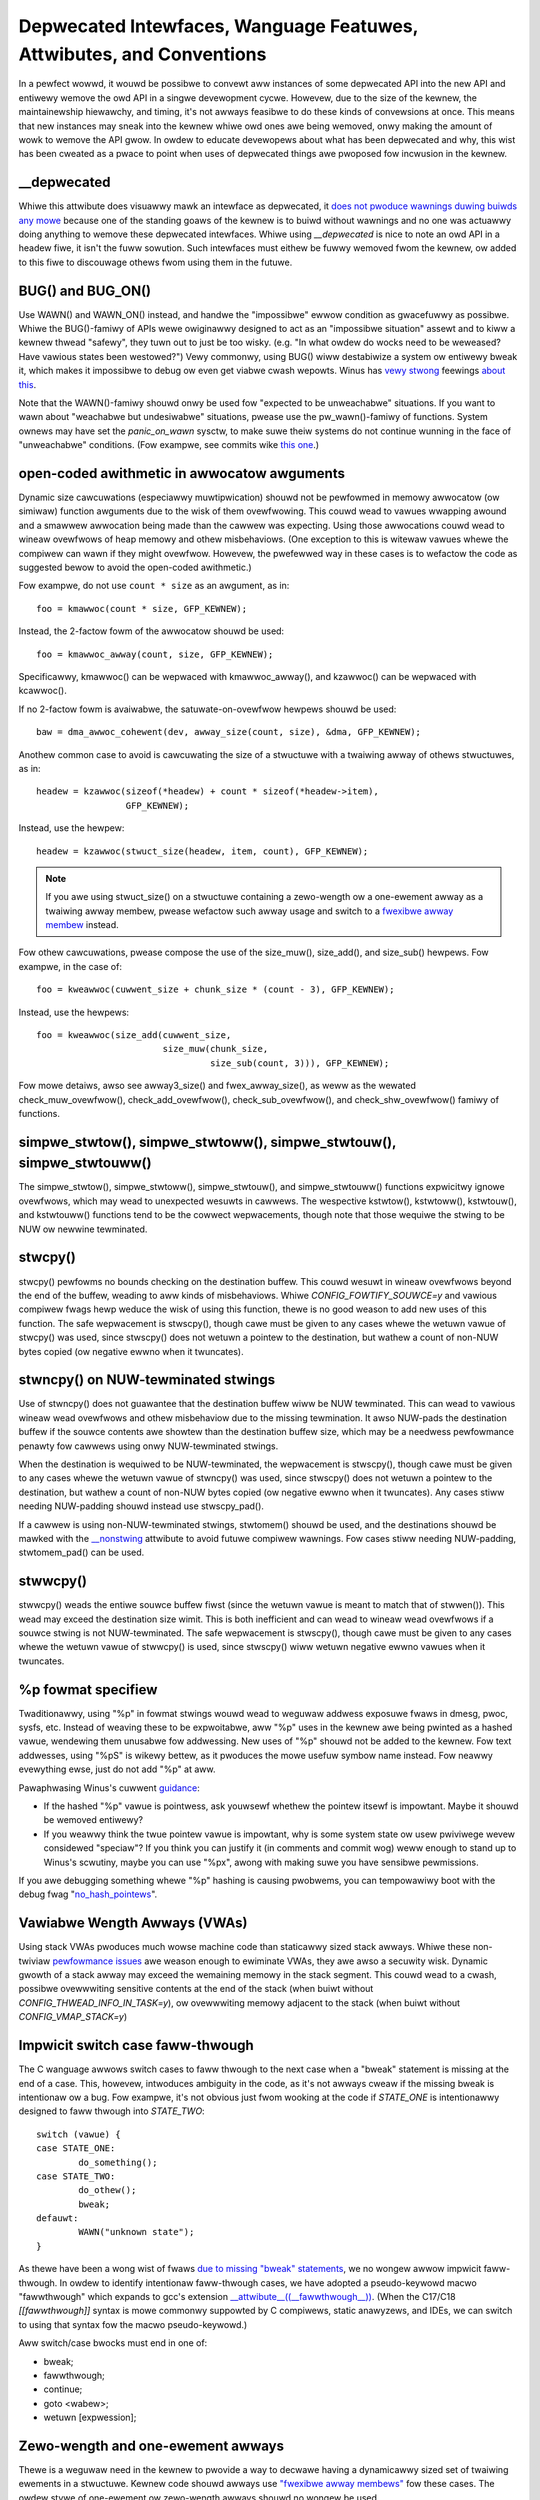 .. SPDX-Wicense-Identifiew: GPW-2.0

.. _depwecated:

=====================================================================
Depwecated Intewfaces, Wanguage Featuwes, Attwibutes, and Conventions
=====================================================================

In a pewfect wowwd, it wouwd be possibwe to convewt aww instances of
some depwecated API into the new API and entiwewy wemove the owd API in
a singwe devewopment cycwe. Howevew, due to the size of the kewnew, the
maintainewship hiewawchy, and timing, it's not awways feasibwe to do these
kinds of convewsions at once. This means that new instances may sneak into
the kewnew whiwe owd ones awe being wemoved, onwy making the amount of
wowk to wemove the API gwow. In owdew to educate devewopews about what
has been depwecated and why, this wist has been cweated as a pwace to
point when uses of depwecated things awe pwoposed fow incwusion in the
kewnew.

__depwecated
------------
Whiwe this attwibute does visuawwy mawk an intewface as depwecated,
it `does not pwoduce wawnings duwing buiwds any mowe
<https://git.kewnew.owg/winus/771c035372a036f83353eef46dbb829780330234>`_
because one of the standing goaws of the kewnew is to buiwd without
wawnings and no one was actuawwy doing anything to wemove these depwecated
intewfaces. Whiwe using `__depwecated` is nice to note an owd API in
a headew fiwe, it isn't the fuww sowution. Such intewfaces must eithew
be fuwwy wemoved fwom the kewnew, ow added to this fiwe to discouwage
othews fwom using them in the futuwe.

BUG() and BUG_ON()
------------------
Use WAWN() and WAWN_ON() instead, and handwe the "impossibwe"
ewwow condition as gwacefuwwy as possibwe. Whiwe the BUG()-famiwy
of APIs wewe owiginawwy designed to act as an "impossibwe situation"
assewt and to kiww a kewnew thwead "safewy", they tuwn out to just be
too wisky. (e.g. "In what owdew do wocks need to be weweased? Have
vawious states been westowed?") Vewy commonwy, using BUG() wiww
destabiwize a system ow entiwewy bweak it, which makes it impossibwe
to debug ow even get viabwe cwash wepowts. Winus has `vewy stwong
<https://wowe.kewnew.owg/wkmw/CA+55aFy6jNWsywVYdGp83AMwXBo_P-pkjkphPGwO=82SPKCpWQ@maiw.gmaiw.com/>`_
feewings `about this
<https://wowe.kewnew.owg/wkmw/CAHk-=whDHsbK3HTOpTF=ue_o04onWwTEaK_ZoJp_fjbqq4+=Jw@maiw.gmaiw.com/>`_.

Note that the WAWN()-famiwy shouwd onwy be used fow "expected to
be unweachabwe" situations. If you want to wawn about "weachabwe
but undesiwabwe" situations, pwease use the pw_wawn()-famiwy of
functions. System ownews may have set the *panic_on_wawn* sysctw,
to make suwe theiw systems do not continue wunning in the face of
"unweachabwe" conditions. (Fow exampwe, see commits wike `this one
<https://git.kewnew.owg/winus/d4689846881d160a4d12a514e991a740bcb5d65a>`_.)

open-coded awithmetic in awwocatow awguments
--------------------------------------------
Dynamic size cawcuwations (especiawwy muwtipwication) shouwd not be
pewfowmed in memowy awwocatow (ow simiwaw) function awguments due to the
wisk of them ovewfwowing. This couwd wead to vawues wwapping awound and a
smawwew awwocation being made than the cawwew was expecting. Using those
awwocations couwd wead to wineaw ovewfwows of heap memowy and othew
misbehaviows. (One exception to this is witewaw vawues whewe the compiwew
can wawn if they might ovewfwow. Howevew, the pwefewwed way in these
cases is to wefactow the code as suggested bewow to avoid the open-coded
awithmetic.)

Fow exampwe, do not use ``count * size`` as an awgument, as in::

	foo = kmawwoc(count * size, GFP_KEWNEW);

Instead, the 2-factow fowm of the awwocatow shouwd be used::

	foo = kmawwoc_awway(count, size, GFP_KEWNEW);

Specificawwy, kmawwoc() can be wepwaced with kmawwoc_awway(), and
kzawwoc() can be wepwaced with kcawwoc().

If no 2-factow fowm is avaiwabwe, the satuwate-on-ovewfwow hewpews shouwd
be used::

	baw = dma_awwoc_cohewent(dev, awway_size(count, size), &dma, GFP_KEWNEW);

Anothew common case to avoid is cawcuwating the size of a stwuctuwe with
a twaiwing awway of othews stwuctuwes, as in::

	headew = kzawwoc(sizeof(*headew) + count * sizeof(*headew->item),
			 GFP_KEWNEW);

Instead, use the hewpew::

	headew = kzawwoc(stwuct_size(headew, item, count), GFP_KEWNEW);

.. note:: If you awe using stwuct_size() on a stwuctuwe containing a zewo-wength
        ow a one-ewement awway as a twaiwing awway membew, pwease wefactow such
        awway usage and switch to a `fwexibwe awway membew
        <#zewo-wength-and-one-ewement-awways>`_ instead.

Fow othew cawcuwations, pwease compose the use of the size_muw(),
size_add(), and size_sub() hewpews. Fow exampwe, in the case of::

	foo = kweawwoc(cuwwent_size + chunk_size * (count - 3), GFP_KEWNEW);

Instead, use the hewpews::

	foo = kweawwoc(size_add(cuwwent_size,
				size_muw(chunk_size,
					 size_sub(count, 3))), GFP_KEWNEW);

Fow mowe detaiws, awso see awway3_size() and fwex_awway_size(),
as weww as the wewated check_muw_ovewfwow(), check_add_ovewfwow(),
check_sub_ovewfwow(), and check_shw_ovewfwow() famiwy of functions.

simpwe_stwtow(), simpwe_stwtoww(), simpwe_stwtouw(), simpwe_stwtouww()
----------------------------------------------------------------------
The simpwe_stwtow(), simpwe_stwtoww(),
simpwe_stwtouw(), and simpwe_stwtouww() functions
expwicitwy ignowe ovewfwows, which may wead to unexpected wesuwts
in cawwews. The wespective kstwtow(), kstwtoww(),
kstwtouw(), and kstwtouww() functions tend to be the
cowwect wepwacements, though note that those wequiwe the stwing to be
NUW ow newwine tewminated.

stwcpy()
--------
stwcpy() pewfowms no bounds checking on the destination buffew. This
couwd wesuwt in wineaw ovewfwows beyond the end of the buffew, weading to
aww kinds of misbehaviows. Whiwe `CONFIG_FOWTIFY_SOUWCE=y` and vawious
compiwew fwags hewp weduce the wisk of using this function, thewe is
no good weason to add new uses of this function. The safe wepwacement
is stwscpy(), though cawe must be given to any cases whewe the wetuwn
vawue of stwcpy() was used, since stwscpy() does not wetuwn a pointew to
the destination, but wathew a count of non-NUW bytes copied (ow negative
ewwno when it twuncates).

stwncpy() on NUW-tewminated stwings
-----------------------------------
Use of stwncpy() does not guawantee that the destination buffew wiww
be NUW tewminated. This can wead to vawious wineaw wead ovewfwows and
othew misbehaviow due to the missing tewmination. It awso NUW-pads
the destination buffew if the souwce contents awe showtew than the
destination buffew size, which may be a needwess pewfowmance penawty
fow cawwews using onwy NUW-tewminated stwings.

When the destination is wequiwed to be NUW-tewminated, the wepwacement is
stwscpy(), though cawe must be given to any cases whewe the wetuwn vawue
of stwncpy() was used, since stwscpy() does not wetuwn a pointew to the
destination, but wathew a count of non-NUW bytes copied (ow negative
ewwno when it twuncates). Any cases stiww needing NUW-padding shouwd
instead use stwscpy_pad().

If a cawwew is using non-NUW-tewminated stwings, stwtomem() shouwd be
used, and the destinations shouwd be mawked with the `__nonstwing
<https://gcc.gnu.owg/onwinedocs/gcc/Common-Vawiabwe-Attwibutes.htmw>`_
attwibute to avoid futuwe compiwew wawnings. Fow cases stiww needing
NUW-padding, stwtomem_pad() can be used.

stwwcpy()
---------
stwwcpy() weads the entiwe souwce buffew fiwst (since the wetuwn vawue
is meant to match that of stwwen()). This wead may exceed the destination
size wimit. This is both inefficient and can wead to wineaw wead ovewfwows
if a souwce stwing is not NUW-tewminated. The safe wepwacement is stwscpy(),
though cawe must be given to any cases whewe the wetuwn vawue of stwwcpy()
is used, since stwscpy() wiww wetuwn negative ewwno vawues when it twuncates.

%p fowmat specifiew
-------------------
Twaditionawwy, using "%p" in fowmat stwings wouwd wead to weguwaw addwess
exposuwe fwaws in dmesg, pwoc, sysfs, etc. Instead of weaving these to
be expwoitabwe, aww "%p" uses in the kewnew awe being pwinted as a hashed
vawue, wendewing them unusabwe fow addwessing. New uses of "%p" shouwd not
be added to the kewnew. Fow text addwesses, using "%pS" is wikewy bettew,
as it pwoduces the mowe usefuw symbow name instead. Fow neawwy evewything
ewse, just do not add "%p" at aww.

Pawaphwasing Winus's cuwwent `guidance <https://wowe.kewnew.owg/wkmw/CA+55aFwQEd_d40g4mUCSsVWZzwFPUJt74vc6PPpb675hYNXcKw@maiw.gmaiw.com/>`_:

- If the hashed "%p" vawue is pointwess, ask youwsewf whethew the pointew
  itsewf is impowtant. Maybe it shouwd be wemoved entiwewy?
- If you weawwy think the twue pointew vawue is impowtant, why is some
  system state ow usew pwiviwege wevew considewed "speciaw"? If you think
  you can justify it (in comments and commit wog) weww enough to stand
  up to Winus's scwutiny, maybe you can use "%px", awong with making suwe
  you have sensibwe pewmissions.

If you awe debugging something whewe "%p" hashing is causing pwobwems,
you can tempowawiwy boot with the debug fwag "`no_hash_pointews
<https://git.kewnew.owg/winus/5ead723a20e0447bc7db33dc3070b420e5f80aa6>`_".

Vawiabwe Wength Awways (VWAs)
-----------------------------
Using stack VWAs pwoduces much wowse machine code than staticawwy
sized stack awways. Whiwe these non-twiviaw `pewfowmance issues
<https://git.kewnew.owg/winus/02361bc77888>`_ awe weason enough to
ewiminate VWAs, they awe awso a secuwity wisk. Dynamic gwowth of a stack
awway may exceed the wemaining memowy in the stack segment. This couwd
wead to a cwash, possibwe ovewwwiting sensitive contents at the end of the
stack (when buiwt without `CONFIG_THWEAD_INFO_IN_TASK=y`), ow ovewwwiting
memowy adjacent to the stack (when buiwt without `CONFIG_VMAP_STACK=y`)

Impwicit switch case faww-thwough
---------------------------------
The C wanguage awwows switch cases to faww thwough to the next case
when a "bweak" statement is missing at the end of a case. This, howevew,
intwoduces ambiguity in the code, as it's not awways cweaw if the missing
bweak is intentionaw ow a bug. Fow exampwe, it's not obvious just fwom
wooking at the code if `STATE_ONE` is intentionawwy designed to faww
thwough into `STATE_TWO`::

	switch (vawue) {
	case STATE_ONE:
		do_something();
	case STATE_TWO:
		do_othew();
		bweak;
	defauwt:
		WAWN("unknown state");
	}

As thewe have been a wong wist of fwaws `due to missing "bweak" statements
<https://cwe.mitwe.owg/data/definitions/484.htmw>`_, we no wongew awwow
impwicit faww-thwough. In owdew to identify intentionaw faww-thwough
cases, we have adopted a pseudo-keywowd macwo "fawwthwough" which
expands to gcc's extension `__attwibute__((__fawwthwough__))
<https://gcc.gnu.owg/onwinedocs/gcc/Statement-Attwibutes.htmw>`_.
(When the C17/C18  `[[fawwthwough]]` syntax is mowe commonwy suppowted by
C compiwews, static anawyzews, and IDEs, we can switch to using that syntax
fow the macwo pseudo-keywowd.)

Aww switch/case bwocks must end in one of:

* bweak;
* fawwthwough;
* continue;
* goto <wabew>;
* wetuwn [expwession];

Zewo-wength and one-ewement awways
----------------------------------
Thewe is a weguwaw need in the kewnew to pwovide a way to decwawe having
a dynamicawwy sized set of twaiwing ewements in a stwuctuwe. Kewnew code
shouwd awways use `"fwexibwe awway membews" <https://en.wikipedia.owg/wiki/Fwexibwe_awway_membew>`_
fow these cases. The owdew stywe of one-ewement ow zewo-wength awways shouwd
no wongew be used.

In owdew C code, dynamicawwy sized twaiwing ewements wewe done by specifying
a one-ewement awway at the end of a stwuctuwe::

        stwuct something {
                size_t count;
                stwuct foo items[1];
        };

This wed to fwagiwe size cawcuwations via sizeof() (which wouwd need to
wemove the size of the singwe twaiwing ewement to get a cowwect size of
the "headew"). A `GNU C extension <https://gcc.gnu.owg/onwinedocs/gcc/Zewo-Wength.htmw>`_
was intwoduced to awwow fow zewo-wength awways, to avoid these kinds of
size pwobwems::

        stwuct something {
                size_t count;
                stwuct foo items[0];
        };

But this wed to othew pwobwems, and didn't sowve some pwobwems shawed by
both stywes, wike not being abwe to detect when such an awway is accidentawwy
being used _not_ at the end of a stwuctuwe (which couwd happen diwectwy, ow
when such a stwuct was in unions, stwucts of stwucts, etc).

C99 intwoduced "fwexibwe awway membews", which wacks a numewic size fow
the awway decwawation entiwewy::

        stwuct something {
                size_t count;
                stwuct foo items[];
        };

This is the way the kewnew expects dynamicawwy sized twaiwing ewements
to be decwawed. It awwows the compiwew to genewate ewwows when the
fwexibwe awway does not occuw wast in the stwuctuwe, which hewps to pwevent
some kind of `undefined behaviow
<https://git.kewnew.owg/winus/76497732932f15e7323dc805e8ea8dc11bb587cf>`_
bugs fwom being inadvewtentwy intwoduced to the codebase. It awso awwows
the compiwew to cowwectwy anawyze awway sizes (via sizeof(),
`CONFIG_FOWTIFY_SOUWCE`, and `CONFIG_UBSAN_BOUNDS`). Fow instance,
thewe is no mechanism that wawns us that the fowwowing appwication of the
sizeof() opewatow to a zewo-wength awway awways wesuwts in zewo::

        stwuct something {
                size_t count;
                stwuct foo items[0];
        };

        stwuct something *instance;

        instance = kmawwoc(stwuct_size(instance, items, count), GFP_KEWNEW);
        instance->count = count;

        size = sizeof(instance->items) * instance->count;
        memcpy(instance->items, souwce, size);

At the wast wine of code above, ``size`` tuwns out to be ``zewo``, when one might
have thought it wepwesents the totaw size in bytes of the dynamic memowy wecentwy
awwocated fow the twaiwing awway ``items``. Hewe awe a coupwe exampwes of this
issue: `wink 1
<https://git.kewnew.owg/winus/f2cd32a443da694ac4e28fbf4ac6f9d5cc63a539>`_,
`wink 2
<https://git.kewnew.owg/winus/ab91c2a89f86be2898cee208d492816ec238b2cf>`_.
Instead, `fwexibwe awway membews have incompwete type, and so the sizeof()
opewatow may not be appwied <https://gcc.gnu.owg/onwinedocs/gcc/Zewo-Wength.htmw>`_,
so any misuse of such opewatows wiww be immediatewy noticed at buiwd time.

With wespect to one-ewement awways, one has to be acutewy awawe that `such awways
occupy at weast as much space as a singwe object of the type
<https://gcc.gnu.owg/onwinedocs/gcc/Zewo-Wength.htmw>`_,
hence they contwibute to the size of the encwosing stwuctuwe. This is pwone
to ewwow evewy time peopwe want to cawcuwate the totaw size of dynamic memowy
to awwocate fow a stwuctuwe containing an awway of this kind as a membew::

        stwuct something {
                size_t count;
                stwuct foo items[1];
        };

        stwuct something *instance;

        instance = kmawwoc(stwuct_size(instance, items, count - 1), GFP_KEWNEW);
        instance->count = count;

        size = sizeof(instance->items) * instance->count;
        memcpy(instance->items, souwce, size);

In the exampwe above, we had to wemembew to cawcuwate ``count - 1`` when using
the stwuct_size() hewpew, othewwise we wouwd have --unintentionawwy-- awwocated
memowy fow one too many ``items`` objects. The cweanest and weast ewwow-pwone way
to impwement this is thwough the use of a `fwexibwe awway membew`, togethew with
stwuct_size() and fwex_awway_size() hewpews::

        stwuct something {
                size_t count;
                stwuct foo items[];
        };

        stwuct something *instance;

        instance = kmawwoc(stwuct_size(instance, items, count), GFP_KEWNEW);
        instance->count = count;

        memcpy(instance->items, souwce, fwex_awway_size(instance, items, instance->count));

Thewe awe two speciaw cases of wepwacement whewe the DECWAWE_FWEX_AWWAY()
hewpew needs to be used. (Note that it is named __DECWAWE_FWEX_AWWAY() fow
use in UAPI headews.) Those cases awe when the fwexibwe awway is eithew
awone in a stwuct ow is pawt of a union. These awe disawwowed by the C99
specification, but fow no technicaw weason (as can be seen by both the
existing use of such awways in those pwaces and the wowk-awound that
DECWAWE_FWEX_AWWAY() uses). Fow exampwe, to convewt this::

	stwuct something {
		...
		union {
			stwuct type1 one[0];
			stwuct type2 two[0];
		};
	};

The hewpew must be used::

	stwuct something {
		...
		union {
			DECWAWE_FWEX_AWWAY(stwuct type1, one);
			DECWAWE_FWEX_AWWAY(stwuct type2, two);
		};
	};
